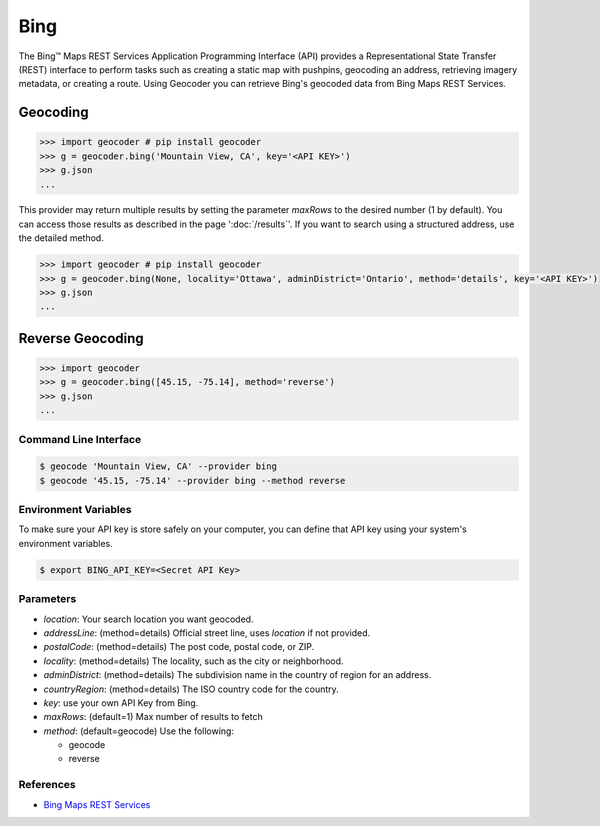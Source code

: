 Bing
====

The Bing™ Maps REST Services Application Programming Interface (API)
provides a Representational State Transfer (REST) interface to
perform tasks such as creating a static map with pushpins, geocoding
an address, retrieving imagery metadata, or creating a route.
Using Geocoder you can retrieve Bing's geocoded data from Bing Maps REST Services.

Geocoding
~~~~~~~~~

.. code-block:: python

    >>> import geocoder # pip install geocoder
    >>> g = geocoder.bing('Mountain View, CA', key='<API KEY>')
    >>> g.json
    ...

This provider may return multiple results by setting the parameter `maxRows` to the desired number (1 by default). You can access those results as described in the page ':doc:`/results`'. If you want to search using a structured address, use the detailed method.

.. code-block:: python

    >>> import geocoder # pip install geocoder
    >>> g = geocoder.bing(None, locality='Ottawa', adminDistrict='Ontario', method='details', key='<API KEY>')
    >>> g.json
    ...

Reverse Geocoding
~~~~~~~~~~~~~~~~~

.. code-block:: python

    >>> import geocoder
    >>> g = geocoder.bing([45.15, -75.14], method='reverse')
    >>> g.json
    ...

Command Line Interface
----------------------

.. code-block:: bash

    $ geocode 'Mountain View, CA' --provider bing
    $ geocode '45.15, -75.14' --provider bing --method reverse

Environment Variables
---------------------

To make sure your API key is store safely on your computer, you can define that API key using your system's environment variables.

.. code-block:: bash

    $ export BING_API_KEY=<Secret API Key>

Parameters
----------

- `location`: Your search location you want geocoded.
- `addressLine`: (method=details) Official street line, uses `location` if not provided.
- `postalCode`: (method=details) The post code, postal code, or ZIP.
- `locality`: (method=details) The locality, such as the city or neighborhood.
- `adminDistrict`: (method=details) The subdivision name in the country of region for an address.
- `countryRegion`: (method=details) The ISO country code for the country.
- `key`: use your own API Key from Bing.
- `maxRows`: (default=1) Max number of results to fetch
- `method`: (default=geocode) Use the following:

  - geocode
  - reverse

References
----------

- `Bing Maps REST Services <http://msdn.microsoft.com/en-us/library/ff701714.aspx>`_
